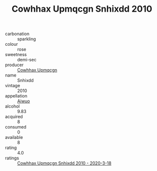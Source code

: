 :PROPERTIES:
:ID:                     70b7ed2d-9444-4aa9-9be6-4c3695b73499
:END:
#+TITLE: Cowhhax Upmqcgn Snhixdd 2010

- carbonation :: sparkling
- colour :: rose
- sweetness :: demi-sec
- producer :: [[id:3e62d896-76d3-4ade-b324-cd466bcc0e07][Cowhhax Upmqcgn]]
- name :: Snhixdd
- vintage :: 2010
- appellation :: [[id:47e01a18-0eb9-49d9-b003-b99e7e92b783][Aiwuo]]
- alcohol :: 9.83
- acquired :: 8
- consumed :: 0
- available :: 8
- rating :: 4.0
- ratings :: [[id:3eed1a2d-482c-4698-949b-a3adebee5000][Cowhhax Upmqcgn Snhixdd 2010 - 2020-3-18]]


